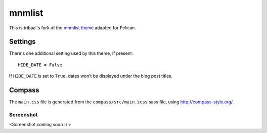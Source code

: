 mnmlist
#######

This is tribaal's fork of the `mnmlist theme <http://mnmlist.com/theme>`_ adapted for Pelican.


Settings
~~~~~~~~

There's one additional setting used by this theme, if present:

::

    HIDE_DATE = False

If ``HIDE_DATE`` is set to ``True``, dates won't be displayed under the blog post titles.


Compass
~~~~~~~

The ``main.css`` file is generated from the ``compass/src/main.scss`` sass file, using http://compass-style.org/.

Screenshot
----------

<Screenshot coming soon :) >
